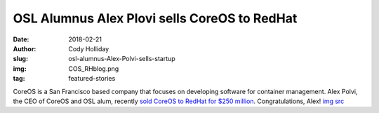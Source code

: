 OSL Alumnus Alex Plovi sells CoreOS to RedHat
=============================================
:date: 2018-02-21
:author: Cody Holliday
:slug: osl-alumnus-Alex-Polvi-sells-startup
:img: COS_RHblog.png
:tag: featured-stories

CoreOS is a San Francisco based company that focuses on developing software for container management. Alex Polvi, the CEO of CoreOS and OSL alum, recently `sold CoreOS to RedHat for $250 million`_. Congratulations, Alex! `img src`_

.. _sold CoreOS to RedHat for $250 million: https://www.redhat.com/en/about/press-releases/red-hat-acquire-coreos-expanding-its-kubernetes-and-containers-leadership
.. _img src: https://www.redhat.com/en/blog/faq-red-hat-acquire-coreos
